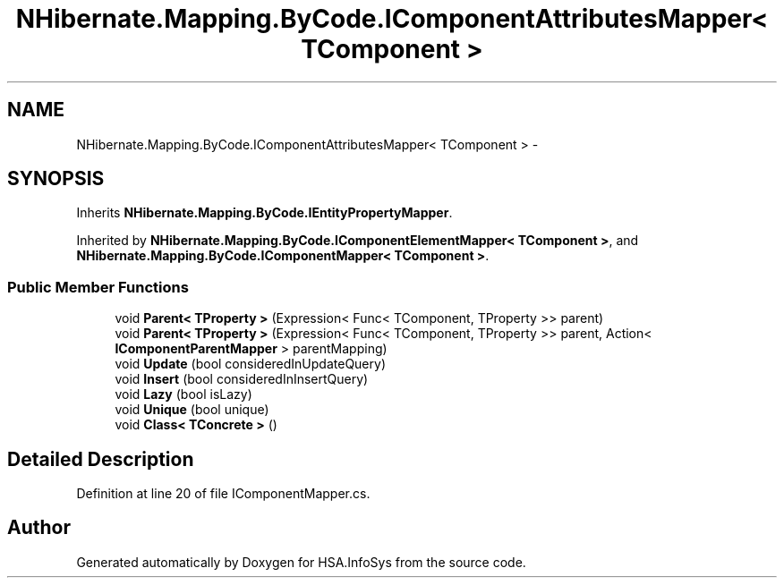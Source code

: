 .TH "NHibernate.Mapping.ByCode.IComponentAttributesMapper< TComponent >" 3 "Fri Jul 5 2013" "Version 1.0" "HSA.InfoSys" \" -*- nroff -*-
.ad l
.nh
.SH NAME
NHibernate.Mapping.ByCode.IComponentAttributesMapper< TComponent > \- 
.SH SYNOPSIS
.br
.PP
.PP
Inherits \fBNHibernate\&.Mapping\&.ByCode\&.IEntityPropertyMapper\fP\&.
.PP
Inherited by \fBNHibernate\&.Mapping\&.ByCode\&.IComponentElementMapper< TComponent >\fP, and \fBNHibernate\&.Mapping\&.ByCode\&.IComponentMapper< TComponent >\fP\&.
.SS "Public Member Functions"

.in +1c
.ti -1c
.RI "void \fBParent< TProperty >\fP (Expression< Func< TComponent, TProperty >> parent)"
.br
.ti -1c
.RI "void \fBParent< TProperty >\fP (Expression< Func< TComponent, TProperty >> parent, Action< \fBIComponentParentMapper\fP > parentMapping)"
.br
.ti -1c
.RI "void \fBUpdate\fP (bool consideredInUpdateQuery)"
.br
.ti -1c
.RI "void \fBInsert\fP (bool consideredInInsertQuery)"
.br
.ti -1c
.RI "void \fBLazy\fP (bool isLazy)"
.br
.ti -1c
.RI "void \fBUnique\fP (bool unique)"
.br
.ti -1c
.RI "void \fBClass< TConcrete >\fP ()"
.br
.in -1c
.SH "Detailed Description"
.PP 
Definition at line 20 of file IComponentMapper\&.cs\&.

.SH "Author"
.PP 
Generated automatically by Doxygen for HSA\&.InfoSys from the source code\&.

